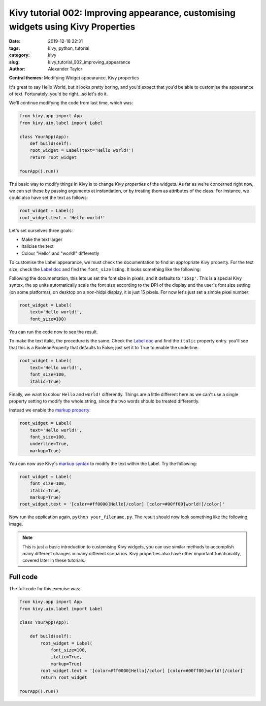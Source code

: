 
Kivy tutorial 002: Improving appearance, customising widgets using Kivy Properties
##################################################################################

:date: 2019-12-18 22:31
:tags: kivy, python, tutorial
:category: kivy
:slug: kivy_tutorial_002_improving_appearance
:author: Alexander Taylor

**Central themes:** Modifying Widget appearance, Kivy properties


It's great to say Hello World, but it looks pretty boring, and you'd
expect that you'd be able to customise the appearance of
text. Fortunately, you'd be right...so let's do it.

We'll continue modifying the code from last time, which was:

.. code-block:: python

  from kivy.app import App
  from kivy.uix.label import Label

  class YourApp(App):
      def build(self):
      root_widget = Label(text='Hello world!')
      return root_widget

  YourApp().run()

The basic way to modify things in Kivy is to change *Kivy properties*
of the widgets. As far as we're concerned right now, we can set these
by passing arguments at instantiation, or by treating them as
attributes of the class. For instance, we could also have set the text
as follows:

.. code-block:: python

    root_widget = Label()
    root_widget.text = 'Hello world!'

Let's set ourselves three goals:

- Make the text larger
- Italicise the text
- Colour "Hello" and "world!" differently

To customise the Label appearance, we must check the documentation to
find an appropriate Kivy property. For the text size, check the `Label
doc <https://kivy.org/docs/api-kivy.uix.label.html>`__ and find the
``font_size`` listing. It looks something like the following:

.. image:: images/02_font_size.png
   :alt: Font size doc from Kivy website
   :align: center

Following the documentation, this lets us set the font size in pixels,
and it defaults to ``'15sp'``. This is a special Kivy syntax, the sp
units automatically scale the font size according to the DPI of the
display and the user's font size setting (on some platforms); on
desktop on a non-hidpi display, it is just 15 pixels. For now let's
just set a simple pixel number:

.. code-block:: python

    root_widget = Label(
        text='Hello world!',
        font_size=100)

You can run the code now to see the result.

To make the text italic, the procedure is the same. Check the `Label doc
<https://kivy.org/docs/api-kivy.uix.label.html>`__ and find the
``italic`` property entry. you'll see that this is a
BooleanProperty that defaults to False; just set it to True to enable
the underline:

.. code-block:: python

    root_widget = Label(
        text='Hello world!',
        font_size=100,
        italic=True)

Finally, we want to colour ``Hello`` and ``world!``
differently. Things are a little different here as we can't use a
single property setting to modify the whole string, since the two
words should be treated differently.

Instead we enable the `markup property
<https://kivy.org/docs/api-kivy.uix.label.html#kivy.uix.label.Label.markup>`__:

.. code-block:: python

    root_widget = Label(
        text='Hello world!',
        font_size=100,
        underline=True,
        markup=True)

You can now use Kivy's `markup syntax
<https://kivy.org/docs/api-kivy.uix.label.html#markup-text>`__ to
modify the text within the Label. Try the following:

.. code-block:: python

   root_widget = Label(
       font_size=100,
       italic=True,
       markup=True)
   root_widget.text = '[color=#ff0000]Hello[/color] [color=#00ff00]world![/color]'

Now run the application again, ``python your_filename.py``. The
result should now look something like the following image.

.. image:: {filename}/media/kivy_text_tutorials/02_output.png
   :alt: Output for example app.
   :align: center
   :width: 400px

.. note:: This is just a basic introduction to customising Kivy
          widgets, you can use similar methods to accomplish many
          different changes in many different scenarios. Kivy
          properties also have other important functionality, covered
          later in these tutorials.


Full code
~~~~~~~~~

The full code for this exercise was:

.. code-block:: python

    from kivy.app import App
    from kivy.uix.label import Label

    class YourApp(App):

        def build(self):
            root_widget = Label(
                font_size=100,
                italic=True,
                markup=True)
            root_widget.text = '[color=#ff0000]Hello[/color] [color=#00ff00]world![/color]'
            return root_widget

    YourApp().run()
